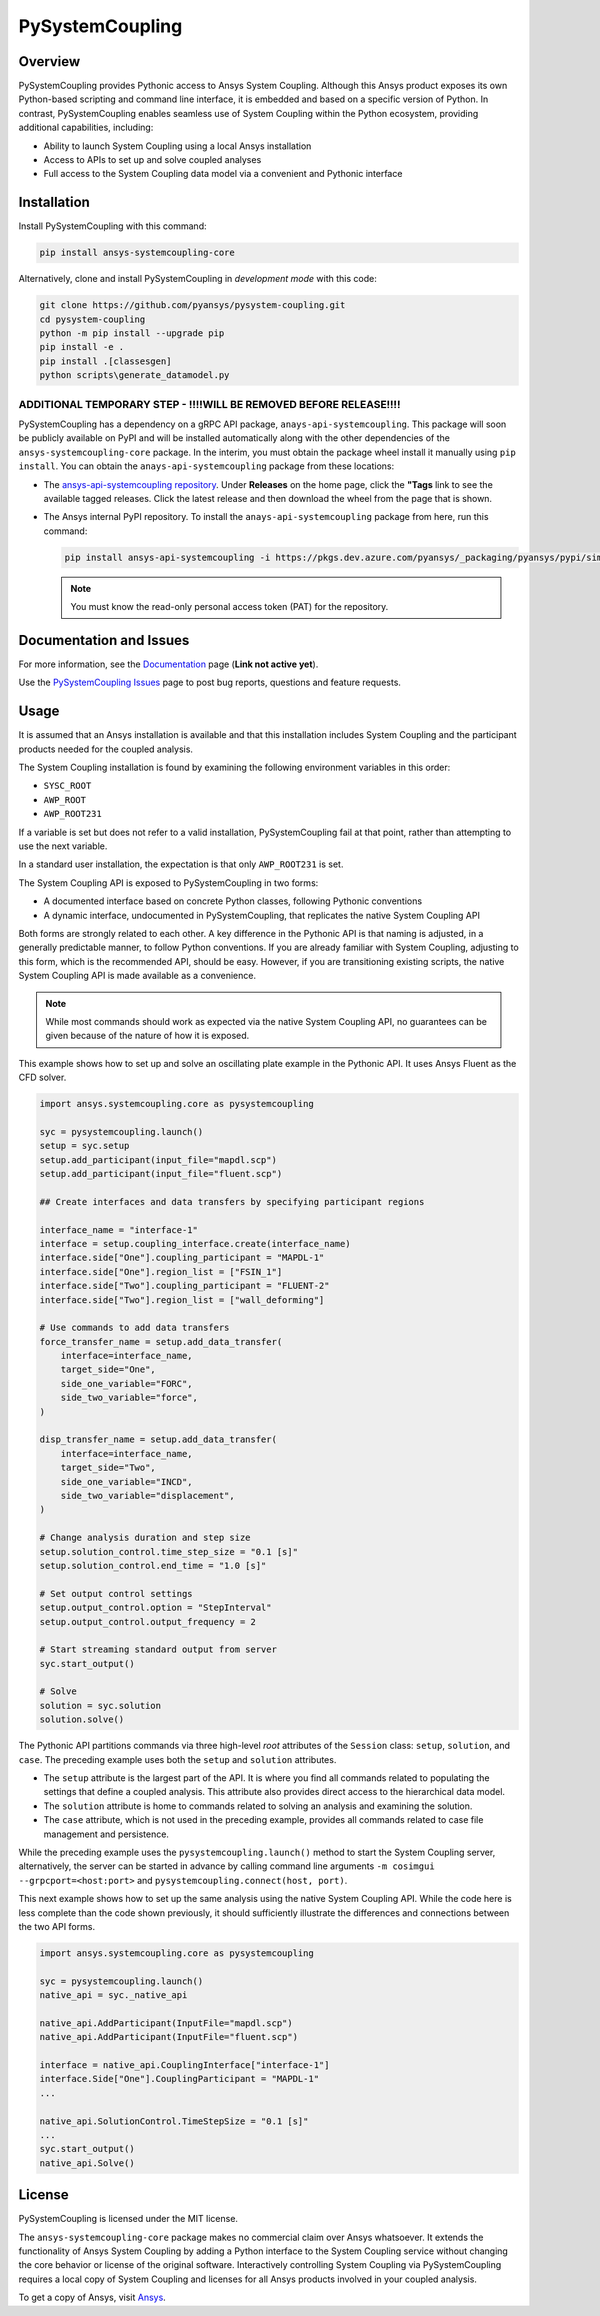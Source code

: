 PySystemCoupling
================
.. TODO : add codecov badge once public

|pyansys| |GH-CI| |MIT| |black|

.. |pyansys| image:: https://img.shields.io/badge/Py-Ansys-ffc107.svg?logo=data:image/png;base64,iVBORw0KGgoAAAANSUhEUgAAABAAAAAQCAIAAACQkWg2AAABDklEQVQ4jWNgoDfg5mD8vE7q/3bpVyskbW0sMRUwofHD7Dh5OBkZGBgW7/3W2tZpa2tLQEOyOzeEsfumlK2tbVpaGj4N6jIs1lpsDAwMJ278sveMY2BgCA0NFRISwqkhyQ1q/Nyd3zg4OBgYGNjZ2ePi4rB5loGBhZnhxTLJ/9ulv26Q4uVk1NXV/f///////69du4Zdg78lx//t0v+3S88rFISInD59GqIH2esIJ8G9O2/XVwhjzpw5EAam1xkkBJn/bJX+v1365hxxuCAfH9+3b9/+////48cPuNehNsS7cDEzMTAwMMzb+Q2u4dOnT2vWrMHu9ZtzxP9vl/69RVpCkBlZ3N7enoDXBwEAAA+YYitOilMVAAAAAElFTkSuQmCC
   :target: https://docs.pyansys.com/

.. |GH-CI| image:: https://github.com/pyansys/pysystem-coupling/actions/workflows/ci.yml/badge.svg
   :target: https://github.com/pyansys/pysystem-coupling/actions/workflows/ci.yml

.. |codecov| image:: https://codecov.io/gh/pysystem-coupling/branch/main/graph/badge.svg
   :target: https://codecov.io/gh/pyansys/pysystem-coupling

.. |MIT| image:: https://img.shields.io/badge/License-MIT-yellow.svg
   :target: https://opensource.org/licenses/MIT

.. |black| image:: https://img.shields.io/badge/code%20style-black-000000.svg?style=flat
  :target: https://github.com/psf/black
  :alt: black

Overview
--------
PySystemCoupling provides Pythonic access to Ansys System
Coupling. Although this Ansys product exposes its own
Python-based scripting and command line interface, it is embedded
and based on a specific version of Python. In contrast,
PySystemCoupling enables seamless use of System Coupling within the Python
ecosystem, providing additional capabilities, including:

* Ability to launch System Coupling using a local Ansys installation
* Access to APIs to set up and solve coupled analyses
* Full access to the System Coupling data model via a convenient and Pythonic interface

Installation
------------
Install PySystemCoupling with this command:

.. code::

   pip install ansys-systemcoupling-core


Alternatively, clone and install PySystemCoupling in *development mode*
with this code:

.. code::

   git clone https://github.com/pyansys/pysystem-coupling.git
   cd pysystem-coupling
   python -m pip install --upgrade pip
   pip install -e .
   pip install .[classesgen]
   python scripts\generate_datamodel.py


**ADDITIONAL TEMPORARY STEP - !!!!WILL BE REMOVED BEFORE RELEASE!!!!**
^^^^^^^^^^^^^^^^^^^^^^^^^^^^^^^^^^^^^^^^^^^^^^^^^^^^^^^^^^^^^^^^^^^^^^
PySystemCoupling has a dependency on a gRPC API package, ``anays-api-systemcoupling``. This package
will soon be publicly available on PyPI and will be installed automatically along with the other
dependencies of the ``ansys-systemcoupling-core`` package. In the interim, you must obtain the
package wheel install it manually using ``pip install``. You can obtain the ``anays-api-systemcoupling``
package from these locations:

* The `ansys-api-systemcoupling repository <https://github.com/ansys/ansys-api-systemcoupling>`_.
  Under **Releases** on the home page, click the **"Tags** link to see the available tagged
  releases. Click the latest release and then download the wheel from the page that is shown.
* The Ansys internal PyPI repository. To install the ``anays-api-systemcoupling`` package from here, run
  this command:
  
  .. code::

     pip install ansys-api-systemcoupling -i https://pkgs.dev.azure.com/pyansys/_packaging/pyansys/pypi/simple/
     
   
  .. note::
     You must know the read-only personal access token (PAT) for the repository.


Documentation and Issues
------------------------

For more information, see the `Documentation <https://systemcoupling.docs.pyansys.com>`_ page (**Link not active yet**).

Use the `PySystemCoupling Issues <https://github.com/pyansys/pysystem-coupling/issues>`_ page to
post bug reports, questions and feature requests.

Usage
-----

It is assumed that an Ansys installation is available and that this installation
includes System Coupling and the participant products needed for the coupled analysis.

The System Coupling installation is found by examining the following environment variables
in this order:

* ``SYSC_ROOT``
* ``AWP_ROOT``
* ``AWP_ROOT231``

If a variable is set but does not refer to a valid installation, PySystemCoupling
fail at that point, rather than attempting to use the next variable.

In a standard user installation, the expectation is that only ``AWP_ROOT231`` is set.

The System Coupling API is exposed to PySystemCoupling in two forms:

* A documented interface based on concrete Python classes, following Pythonic conventions
* A dynamic interface, undocumented in PySystemCoupling, that replicates the native System Coupling API

Both forms are strongly related to each other. A key difference in the Pythonic API is that naming
is adjusted, in a generally predictable manner, to follow Python conventions. If you are already
familiar with System Coupling, adjusting to this form, which is the recommended API, should be easy.
However, if you are transitioning existing scripts, the native System Coupling API is made available
as a convenience.

.. note::
   While most commands should work as expected via the native System Coupling API,
   no guarantees can be given because of the nature of how it is exposed.

This example shows how to set up and solve an oscillating plate example in the Pythonic API.
It uses Ansys Fluent as the CFD solver.

.. code:: python

   import ansys.systemcoupling.core as pysystemcoupling

   syc = pysystemcoupling.launch()
   setup = syc.setup
   setup.add_participant(input_file="mapdl.scp")
   setup.add_participant(input_file="fluent.scp")

   ## Create interfaces and data transfers by specifying participant regions

   interface_name = "interface-1"
   interface = setup.coupling_interface.create(interface_name)
   interface.side["One"].coupling_participant = "MAPDL-1"
   interface.side["One"].region_list = ["FSIN_1"]
   interface.side["Two"].coupling_participant = "FLUENT-2"
   interface.side["Two"].region_list = ["wall_deforming"]

   # Use commands to add data transfers
   force_transfer_name = setup.add_data_transfer(
       interface=interface_name,
       target_side="One",
       side_one_variable="FORC",
       side_two_variable="force",
   )

   disp_transfer_name = setup.add_data_transfer(
       interface=interface_name,
       target_side="Two",
       side_one_variable="INCD",
       side_two_variable="displacement",
   )

   # Change analysis duration and step size
   setup.solution_control.time_step_size = "0.1 [s]"
   setup.solution_control.end_time = "1.0 [s]"

   # Set output control settings
   setup.output_control.option = "StepInterval"
   setup.output_control.output_frequency = 2

   # Start streaming standard output from server
   syc.start_output()

   # Solve
   solution = syc.solution
   solution.solve()


The Pythonic API partitions commands via three high-level *root* attributes of the
``Session`` class: ``setup``, ``solution``, and ``case``. The preceding example
uses both the ``setup`` and ``solution`` attributes.

* The ``setup`` attribute is the largest part of the API. It is where you find all
  commands related to populating the settings that define a coupled analysis. This
  attribute also provides direct access to the hierarchical data model.
* The ``solution`` attribute is home to commands related to solving an analysis and
  examining the solution. 
* The ``case`` attribute, which is not used in the preceding example, provides all
  commands related to case file management and persistence.

While the preceding example uses the ``pysystemcoupling.launch()`` method to start the
System Coupling server, alternatively, the server can be started in advance by calling
command line arguments ``-m cosimgui --grpcport=<host:port>`` and
``pysystemcoupling.connect(host, port)``.

This next example shows how to set up the same analysis using the native System Coupling
API. While the code here is less complete than the code shown previously, it should
sufficiently illustrate the differences and connections between the two API forms.

.. code:: python

   import ansys.systemcoupling.core as pysystemcoupling

   syc = pysystemcoupling.launch()
   native_api = syc._native_api

   native_api.AddParticipant(InputFile="mapdl.scp")
   native_api.AddParticipant(InputFile="fluent.scp")

   interface = native_api.CouplingInterface["interface-1"]
   interface.Side["One"].CouplingParticipant = "MAPDL-1"
   ...

   native_api.SolutionControl.TimeStepSize = "0.1 [s]"
   ...
   syc.start_output()
   native_api.Solve()


License
-------
PySystemCoupling is licensed under the MIT license.

The ``ansys-systemcoupling-core`` package makes no commercial claim over Ansys
whatsoever.  It extends the functionality of Ansys System Coupling by
adding a Python interface to the System Coupling service without changing the
core behavior or license of the original software. Interactively controlling
System Coupling via PySystemCoupling requires a local copy of System Coupling
and licenses for all Ansys products involved in your coupled analysis.

To get a copy of Ansys, visit `Ansys <https://www.ansys.com/>`_.
